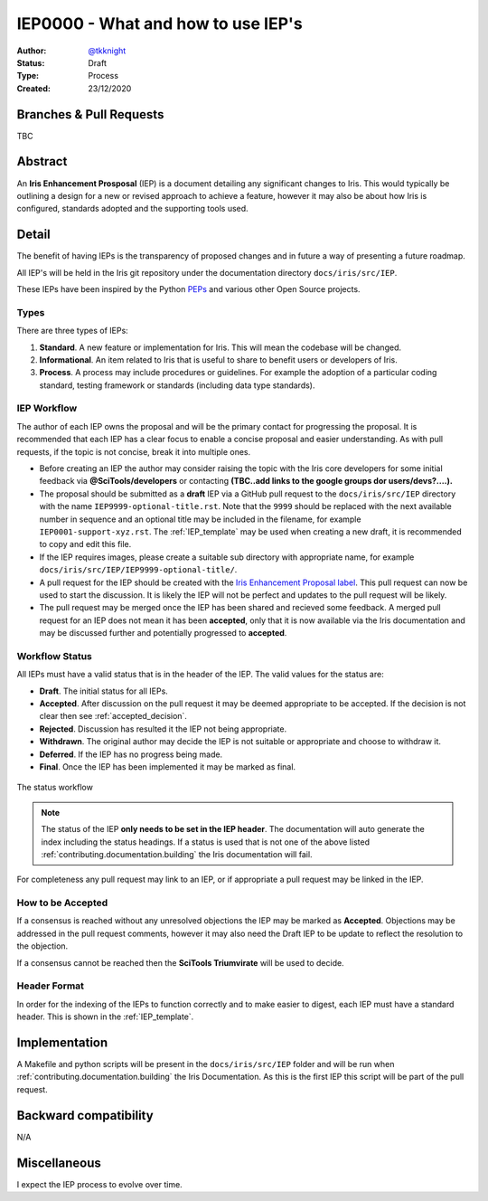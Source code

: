 .. _IEP0000:

===================================
IEP0000 - What and how to use IEP's
===================================

:Author: `@tkknight`_
:Status: Draft
:Type: Process
:Created: 23/12/2020


Branches & Pull Requests
--------------------------

TBC


Abstract
--------

An **Iris Enhancement Prosposal** (IEP) is a document detailing any significant
changes to Iris.  This would typically be outlining a design for a new or
revised approach to achieve a feature, however it may also be about how Iris is
configured, standards adopted and the supporting tools used.


Detail
------

The benefit of having IEPs is the transparency of proposed changes and in
future a way of presenting a future roadmap.

All IEP's will be held in the Iris git repository under the documentation
directory ``docs/iris/src/IEP``.

These IEPs have been inspired by the Python `PEPs`_ and various other Open
Source projects.

.. todo:: check for any remnants of NEP


Types
^^^^^

There are three types of IEPs:

1. **Standard**.  A new feature or implementation for Iris.  This will mean the
   codebase will be changed.

2. **Informational**.  An item related to Iris that is useful to share to
   benefit users or developers of Iris.

3. **Process**.  A process may include procedures or guidelines.  For example
   the adoption of a particular coding standard, testing framework or
   standards (including data type standards).



IEP Workflow
^^^^^^^^^^^^

The author of each IEP owns the proposal and will be the primary contact for
progressing the proposal.  It is recommended that each IEP has a clear focus
to enable a concise proposal and easier understanding.  As with pull requests,
if the topic is not concise, break it into multiple ones.

* Before creating an IEP the author may consider raising the topic with the
  Iris core developers for some initial feedback via **@SciTools/developers** or
  contacting **(TBC..add links to the google groups dor users/devs?....).**

* The proposal should be submitted as a **draft** IEP via a GitHub pull
  request to the ``docs/iris/src/IEP`` directory with the name
  ``IEP9999-optional-title.rst``.  Note that the ``9999`` should be replaced
  with the next available number in sequence and an optional title may be
  included in the filename, for example ``IEP0001-support-xyz.rst``.  The
  :ref:`IEP_template` may be used when creating a new draft, it is recommended
  to copy and edit this file.

* If the IEP requires images, please create a suitable sub directory with
  appropriate name, for example
  ``docs/iris/src/IEP/IEP9999-optional-title/``.

* A pull request for the IEP should be created with the
  `Iris Enhancement Proposal label`_.  This pull request can now be used to
  start the discussion.  It is likely the IEP will not be perfect and updates
  to the pull request will be likely.

* The pull request may be merged once the IEP has been shared and recieved
  some feedback.  A merged pull request for an IEP does not mean it has been
  **accepted**, only that it is now available via the Iris documentation and
  may be discussed further and potentially progressed to **accepted**.

.. todo:: reference of @SciTools/developers is correct? then make it a link

.. todo:: create the project label


Workflow Status
^^^^^^^^^^^^^^^

All IEPs must have a valid status that is in the header of the IEP.  The valid
values for the status are:

* **Draft**.  The initial status for all IEPs.
* **Accepted**.  After discussion on the pull request it may be deemed
  appropriate to be accepted.  If the decision is not clear then see
  :ref:`accepted_decision`.
* **Rejected**.  Discussion has resulted it the IEP not being appropriate.
* **Withdrawn**.  The original author may decide the IEP is not suitable or
  appropriate and choose to withdraw it.
* **Deferred**.  If the IEP has no progress being made.
* **Final**.  Once the IEP has been implemented it may be marked as final.


.. figure:: IEP0000-what-and-how-to-use-ieps/IEP-status-workflow.svg
   :align: center

   The status workflow


.. note:: The status of the IEP **only needs to be set in the IEP header**.
          The documentation will auto generate the index including the
          status headings.  If a status is used that is not one of the above
          listed :ref:`contributing.documentation.building` the Iris
          documentation will fail.

For completeness any pull request may link to an IEP, or if appropriate a
pull request may be linked in the IEP.


.. _accepted_decision:

How to be Accepted
^^^^^^^^^^^^^^^^^^

If a consensus is reached without any unresolved objections the IEP may be
marked as **Accepted**.  Objections may be addressed in the pull request
comments, however it may also need the Draft IEP to be update to reflect
the resolution to the objection.

If a consensus cannot be reached then the **SciTools Triumvirate** will be
used to decide.

.. todo:: this may be the first time the scitools triumvirate has been
          documented, may need fleshing out.


Header Format
^^^^^^^^^^^^^

In order for the indexing of the IEPs to function correctly and to make
easier to digest, each IEP must have a standard header.  This is shown
in the :ref:`IEP_template`.



Implementation
--------------

A Makefile and python scripts will be present in the ``docs/iris/src/IEP``
folder and will be run when :ref:`contributing.documentation.building` the
Iris Documentation.  As this is the first IEP this script will be part of the
pull request.


Backward compatibility
----------------------

N/A


Miscellaneous
-------------

I expect the IEP process to evolve over time.


.. _@tkknight: https://github.com/tkknight
.. _PEPs: https://www.python.org/dev/peps/
.. _Iris Enhancement Proposal label: https://github.com/SciTools/iris/pulls?q=is%3Apr+label%3A%22Iris+Enhancement+Proposal%22+
